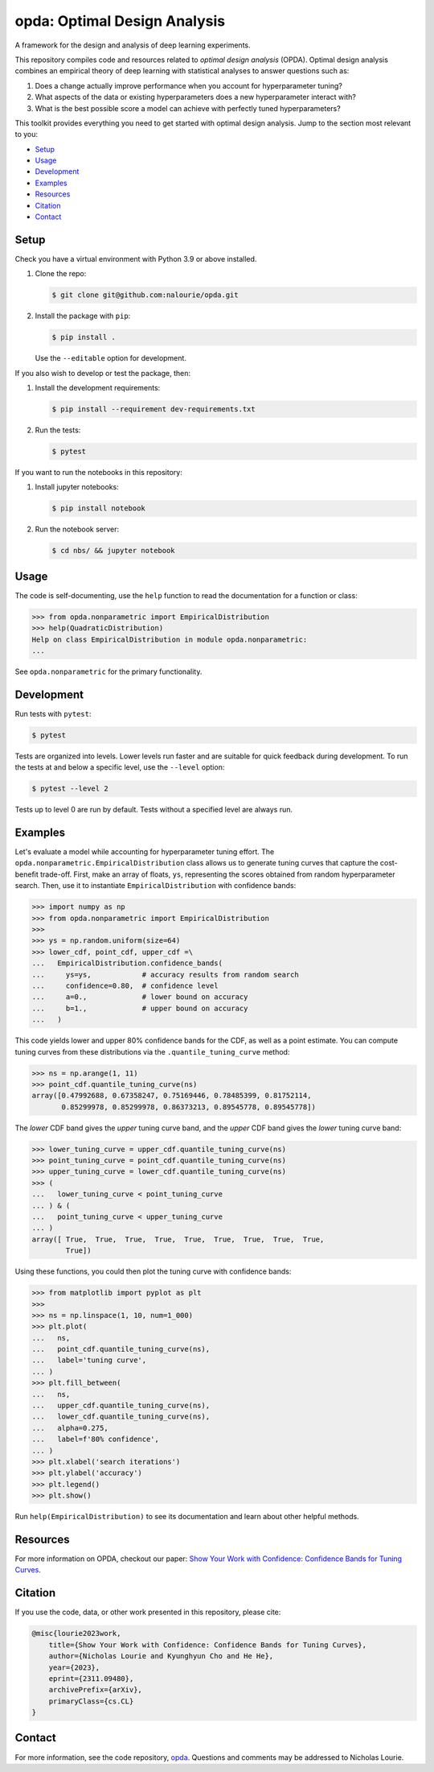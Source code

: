 =============================
opda: Optimal Design Analysis
=============================
A framework for the design and analysis of deep learning experiments.

This repository compiles code and resources related to *optimal design
analysis* (OPDA). Optimal design analysis combines an empirical theory
of deep learning with statistical analyses to answer questions such as:

1. Does a change actually improve performance when you account for
   hyperparameter tuning?
2. What aspects of the data or existing hyperparameters does a new
   hyperparameter interact with?
3. What is the best possible score a model can achieve with perfectly
   tuned hyperparameters?

This toolkit provides everything you need to get started with optimal
design analysis. Jump to the section most relevant to you:

- `Setup <#setup>`_
- `Usage <#usage>`_
- `Development <#development>`_
- `Examples <#examples>`_
- `Resources <#resources>`_
- `Citation <#citation>`_
- `Contact <#contact>`_


Setup
=====
Check you have a virtual environment with Python 3.9 or above
installed.

1. Clone the repo:

   .. code-block:: bash

      $ git clone git@github.com:nalourie/opda.git

2. Install the package with ``pip``:

   .. code-block:: bash

      $ pip install .

   Use the ``--editable`` option for development.

If you also wish to develop or test the package, then:

1. Install the development requirements:

   .. code-block:: bash

      $ pip install --requirement dev-requirements.txt

2. Run the tests:

   .. code-block:: bash

      $ pytest

If you want to run the notebooks in this repository:

1. Install jupyter notebooks:

   .. code-block:: bash

      $ pip install notebook

2. Run the notebook server:

   .. code-block:: bash

      $ cd nbs/ && jupyter notebook


Usage
=====
The code is self-documenting, use the ``help`` function to read the
documentation for a function or class:

.. code-block:: python

   >>> from opda.nonparametric import EmpiricalDistribution
   >>> help(QuadraticDistribution)
   Help on class EmpiricalDistribution in module opda.nonparametric:
   ...

See ``opda.nonparametric`` for the primary functionality.


Development
===========
Run tests with ``pytest``:

.. code-block:: bash

   $ pytest

Tests are organized into levels. Lower levels run faster and are
suitable for quick feedback during development. To run the tests at and
below a specific level, use the ``--level`` option:

.. code-block:: bash

   $ pytest --level 2

Tests up to level 0 are run by default. Tests without a specified level
are always run.


Examples
========
Let's evaluate a model while accounting for hyperparameter tuning
effort. The ``opda.nonparametric.EmpiricalDistribution`` class allows
us to generate tuning curves that capture the cost-benefit
trade-off. First, make an array of floats, ``ys``, representing the
scores obtained from random hyperparameter search. Then, use it to
instantiate ``EmpiricalDistribution`` with confidence bands:

.. code-block:: python

   >>> import numpy as np
   >>> from opda.nonparametric import EmpiricalDistribution
   >>>
   >>> ys = np.random.uniform(size=64)
   >>> lower_cdf, point_cdf, upper_cdf =\
   ...   EmpiricalDistribution.confidence_bands(
   ...     ys=ys,            # accuracy results from random search
   ...     confidence=0.80,  # confidence level
   ...     a=0.,             # lower bound on accuracy
   ...     b=1.,             # upper bound on accuracy
   ...   )

This code yields lower and upper 80% confidence bands for the CDF, as
well as a point estimate. You can compute tuning curves from these
distributions via the ``.quantile_tuning_curve`` method:

.. code-block:: python

   >>> ns = np.arange(1, 11)
   >>> point_cdf.quantile_tuning_curve(ns)
   array([0.47992688, 0.67358247, 0.75169446, 0.78485399, 0.81752114,
          0.85299978, 0.85299978, 0.86373213, 0.89545778, 0.89545778])

The *lower* CDF band gives the *upper* tuning curve band, and the
*upper* CDF band gives the *lower* tuning curve band:

.. code-block:: python

   >>> lower_tuning_curve = upper_cdf.quantile_tuning_curve(ns)
   >>> point_tuning_curve = point_cdf.quantile_tuning_curve(ns)
   >>> upper_tuning_curve = lower_cdf.quantile_tuning_curve(ns)
   >>> (
   ...   lower_tuning_curve < point_tuning_curve
   ... ) & (
   ...   point_tuning_curve < upper_tuning_curve
   ... )
   array([ True,  True,  True,  True,  True,  True,  True,  True,  True,
           True])

Using these functions, you could then plot the tuning curve with
confidence bands:

.. code-block:: python

   >>> from matplotlib import pyplot as plt
   >>>
   >>> ns = np.linspace(1, 10, num=1_000)
   >>> plt.plot(
   ...   ns,
   ...   point_cdf.quantile_tuning_curve(ns),
   ...   label='tuning curve',
   ... )
   >>> plt.fill_between(
   ...   ns,
   ...   upper_cdf.quantile_tuning_curve(ns),
   ...   lower_cdf.quantile_tuning_curve(ns),
   ...   alpha=0.275,
   ...   label=f'80% confidence',
   ... )
   >>> plt.xlabel('search iterations')
   >>> plt.ylabel('accuracy')
   >>> plt.legend()
   >>> plt.show()

Run ``help(EmpiricalDistribution)`` to see its documentation and learn
about other helpful methods.


Resources
=========
For more information on OPDA, checkout our paper: `Show Your Work with
Confidence: Confidence Bands for Tuning Curves
<https://arxiv.org/abs/2311.09480>`_.


Citation
========
If you use the code, data, or other work presented in this repository,
please cite:

.. code-block:: none

    @misc{lourie2023work,
        title={Show Your Work with Confidence: Confidence Bands for Tuning Curves},
        author={Nicholas Lourie and Kyunghyun Cho and He He},
        year={2023},
        eprint={2311.09480},
        archivePrefix={arXiv},
        primaryClass={cs.CL}
    }


Contact
=======
For more information, see the code
repository, `opda <https://github.com/nalourie/opda>`_. Questions and
comments may be addressed to Nicholas Lourie.
